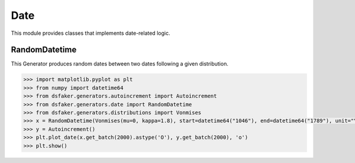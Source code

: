 Date
====

This module provides classes that implements date-related logic.

RandomDatetime
--------------

This Generator produces random dates between two dates following a given distribution.

.. code-block:: python3

    >>> import matplotlib.pyplot as plt
    >>> from numpy import datetime64
    >>> from dsfaker.generators.autoincrement import Autoincrement
    >>> from dsfaker.generators.date import RandomDatetime
    >>> from dsfaker.generators.distributions import Vonmises
    >>> x = RandomDatetime(Vonmises(mu=0, kappa=1.8), start=datetime64("1046"), end=datetime64("1789"), unit="Y")
    >>> y = Autoincrement()
    >>> plt.plot_date(x.get_batch(2000).astype('O'), y.get_batch(2000), 'o')
    >>> plt.show()

.. plot::

    import matplotlib.pyplot as plt
    from numpy import datetime64
    from dsfaker.generators.autoincrement import Autoincrement
    from dsfaker.generators.date import RandomDatetime
    from dsfaker.generators.distributions import Vonmises
    x = RandomDatetime(Vonmises(mu=0, kappa=1.8), start=datetime64("1046"), end=datetime64("1789"), unit="Y")
    y = Autoincrement()
    fig, ax = plt.subplots(figsize=(10,5))
    ax.plot_date(x.get_batch(2000).astype('O'), y.get_batch(2000), 'o')
    plt.show()
